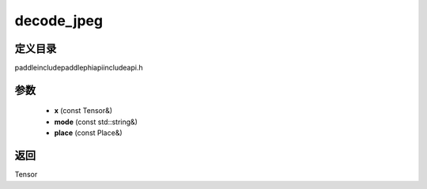 .. _cn_api_paddle_experimental_decode_jpeg:

decode_jpeg
-------------------------------

.. cpp:function:: Tensor decode_jpeg ( const Tensor & x , const std::string & mode , const Place & place ) ;



定义目录
:::::::::::::::::::::
paddle\include\paddle\phi\api\include\api.h

参数
:::::::::::::::::::::
	- **x** (const Tensor&)
	- **mode** (const std::string&)
	- **place** (const Place&)

返回
:::::::::::::::::::::
Tensor

